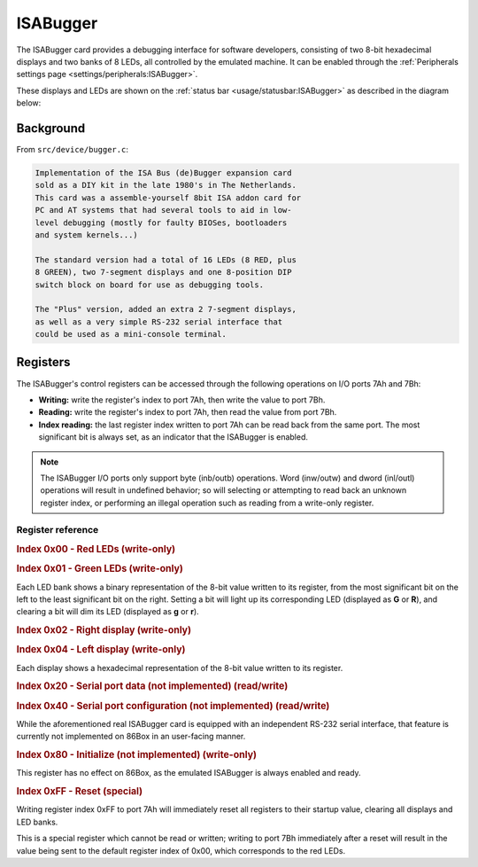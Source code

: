 ISABugger
=========

The ISABugger card provides a debugging interface for software developers, consisting of two 8-bit hexadecimal displays and two banks of 8 LEDs, all controlled by the emulated machine. It can be enabled through the :ref:`Peripherals settings page <settings/peripherals:ISABugger>`.

These displays and LEDs are shown on the :ref:`status bar <usage/statusbar:ISABugger>` as described in the diagram below:

.. image:: images/isabugger.png
   :align: center

Background
----------

From ``src/device/bugger.c``:

.. code-block:: none

 		Implementation of the ISA Bus (de)Bugger expansion card
 		sold as a DIY kit in the late 1980's in The Netherlands.
 		This card was a assemble-yourself 8bit ISA addon card for
 		PC and AT systems that had several tools to aid in low-
 		level debugging (mostly for faulty BIOSes, bootloaders
 		and system kernels...)
 
 		The standard version had a total of 16 LEDs (8 RED, plus
 		8 GREEN), two 7-segment displays and one 8-position DIP
 		switch block on board for use as debugging tools.
 
 		The "Plus" version, added an extra 2 7-segment displays,
 		as well as a very simple RS-232 serial interface that
 		could be used as a mini-console terminal.

Registers
---------

The ISABugger's control registers can be accessed through the following operations on I/O ports 7Ah and 7Bh:

* **Writing:** write the register's index to port 7Ah, then write the value to port 7Bh.
* **Reading:** write the register's index to port 7Ah, then read the value from port 7Bh.
* **Index reading:** the last register index written to port 7Ah can be read back from the same port. The most significant bit is always set, as an indicator that the ISABugger is enabled.

.. note:: The ISABugger I/O ports only support byte (inb/outb) operations. Word (inw/outw) and dword (inl/outl) operations will result in undefined behavior; so will selecting or attempting to read back an unknown register index, or performing an illegal operation such as reading from a write-only register.

Register reference
^^^^^^^^^^^^^^^^^^

.. rubric:: Index 0x00 - Red LEDs (write-only)
.. rubric:: Index 0x01 - Green LEDs (write-only)

Each LED bank shows a binary representation of the 8-bit value written to its register, from the most significant bit on the left to the least significant bit on the right. Setting a bit will light up its corresponding LED (displayed as **G** or **R**), and clearing a bit will dim its LED (displayed as **g** or **r**).

.. rubric:: Index 0x02 - Right display (write-only)
.. rubric:: Index 0x04 - Left display (write-only)

Each display shows a hexadecimal representation of the 8-bit value written to its register.

.. rubric:: Index 0x20 - Serial port data (not implemented) (read/write)
.. rubric:: Index 0x40 - Serial port configuration (not implemented) (read/write)

While the aforementioned real ISABugger card is equipped with an independent RS-232 serial interface, that feature is currently not implemented on 86Box in an user-facing manner.

.. rubric:: Index 0x80 - Initialize (not implemented) (write-only)

This register has no effect on 86Box, as the emulated ISABugger is always enabled and ready.

.. rubric:: Index 0xFF - Reset (special)

Writing register index 0xFF to port 7Ah will immediately reset all registers to their startup value, clearing all displays and LED banks.

This is a special register which cannot be read or written; writing to port 7Bh immediately after a reset will result in the value being sent to the default register index of 0x00, which corresponds to the red LEDs.
